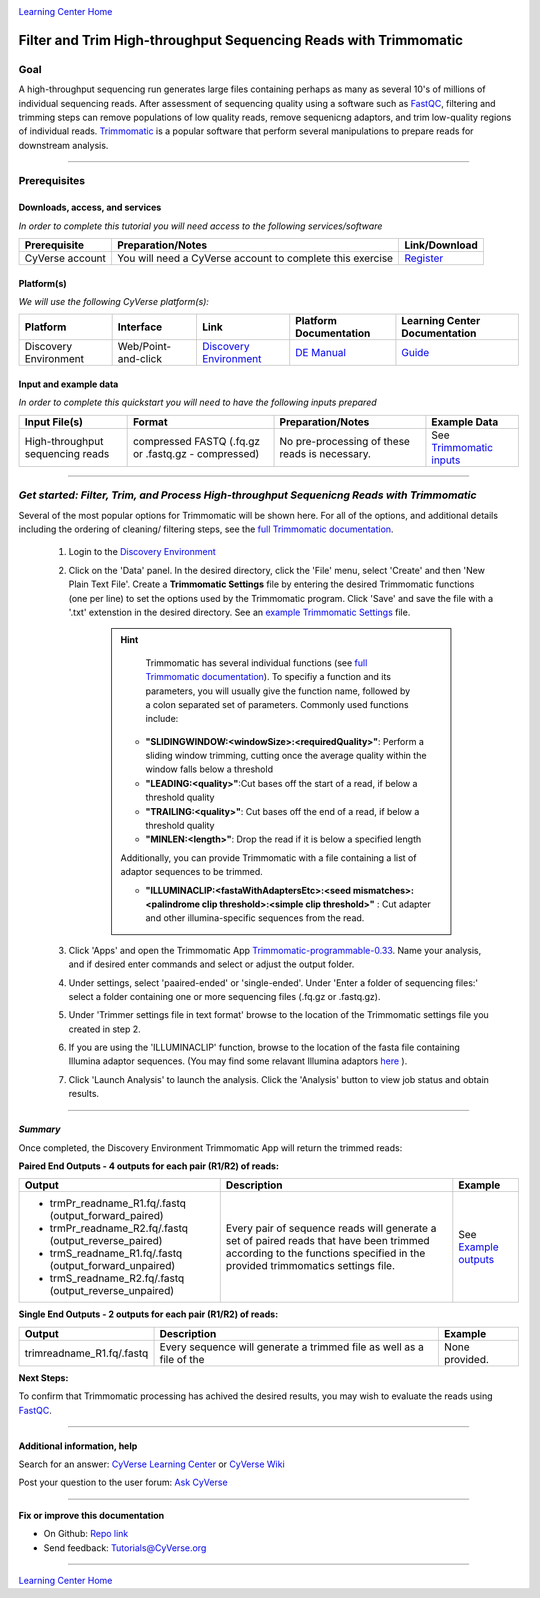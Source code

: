 |CyVerse logo|_

|Home_Icon|_
`Learning Center Home <http://learning.cyverse.org/>`_

Filter and Trim High-throughput Sequencing Reads with Trimmomatic
==================================================================

Goal
-----

A high-throughput sequencing run generates large files containing perhaps as many
as several 10's of millions of individual sequencing reads. After assessment of
sequencing quality using a software such as `FastQC <https://cyverse-fastqc-quickstart.readthedocs-hosted.com/en/latest/>`_,
filtering and trimming steps can remove populations of low quality reads, remove
sequenicng adaptors, and trim low-quality regions of individual reads. `Trimmomatic <http://www.usadellab.org/cms/?page=trimmomatic>`_
is a popular software that perform several manipulations to prepare reads for
downstream analysis.

----

Prerequisites
-------------

Downloads, access, and services
~~~~~~~~~~~~~~~~~~~~~~~~~~~~~~~

*In order to complete this tutorial you will need access to the following services/software*

..
	#### Comment: Modify the table below as needed ####

.. list-table::
    :header-rows: 1

    * - Prerequisite
      - Preparation/Notes
      - Link/Download
    * - CyVerse account
      - You will need a CyVerse account to complete this exercise
      - `Register <https://user.cyverse.org/>`_

Platform(s)
~~~~~~~~~~~

*We will use the following CyVerse platform(s):*

..
	#### Comment: Modify the table below as needed ####

.. list-table::
    :header-rows: 1

    * - Platform
      - Interface
      - Link
      - Platform Documentation
      - Learning Center Documentation
    * - Discovery Environment
      - Web/Point-and-click
      - `Discovery Environment <https://de.cyverse.org/de/>`_
      - `DE Manual <https://wiki.cyverse.org/wiki/display/DEmanual/Table+of+Contents>`_
      - `Guide <https://learning.cyverse.org/projects/discovery-environment-guide/en/latest/>`__

Input and example data
~~~~~~~~~~~~~~~~~~~~~~

*In order to complete this quickstart you will need to have the following inputs prepared*

.. list-table::
    :header-rows: 1

    * - Input File(s)
      - Format
      - Preparation/Notes
      - Example Data
    * - High-throughput sequencing reads
      - compressed FASTQ (.fq.gz or .fastq.gz - compressed)
      - No pre-processing of these reads is necessary.
      - See `Trimmomatic inputs <http://datacommons.cyverse.org/browse/iplant/home/shared/cyverse_training/quickstarts/trimmomatic/00_input>`_

------

*Get started: Filter, Trim, and Process High-throughput Sequenicng Reads with Trimmomatic*
-------------------------------------------------------------------------------------------

Several of the most popular options for Trimmomatic will be shown here. For all
of the options, and additional details including the ordering of cleaning/
filtering steps, see the `full Trimmomatic documentation <http://www.usadellab.org/cms/?page=trimmomatic>`_.

  1. Login to the `Discovery Environment`_
  2. Click on the 'Data' panel. In the desired directory, click the 'File' menu,
     select 'Create' and then 'New Plain Text File'. Create a **Trimmomatic Settings**
     file by entering the desired Trimmomatic functions (one per line) to set the
     options used by the Trimmomatic program. Click 'Save' and save the file with
     a '.txt' extenstion in the desired directory. See an `example Trimmomatic Settings <http://datacommons.cyverse.org/browse/iplant/home/shared/cyverse_training/quickstarts/trimmomatic/00_input>`_
     file.

	 .. hint::

		 Trimmomatic has several individual functions (see `full Trimmomatic documentation`_).
		 To specifiy a function and its parameters, you will usually give the function name, followed
		 by a colon separated set of parameters. Commonly used functions include:

            - **"SLIDINGWINDOW:<windowSize>:<requiredQuality>"**: Perform a sliding window trimming, cutting once
              the average quality within the window falls below a threshold
            - **"LEADING:<quality>"**:Cut bases off the start of a read, if below a threshold
              quality
            - **"TRAILING:<quality>"**: Cut bases off the end of a read, if below a threshold
              quality
            - **"MINLEN:<length>"**: Drop the read if it is below a specified length


            Additionally, you can provide Trimmomatic with a file containing a list
            of adaptor sequences to be trimmed.


            - **"ILLUMINACLIP:<fastaWithAdaptersEtc>:<seed mismatches>:<palindrome clip threshold>:<simple clip threshold>"**
              : Cut adapter and other illumina-specific sequences from the read.

  3. Click 'Apps' and open the Trimmomatic App `Trimmomatic-programmable-0.33 <https://de.cyverse.org/de/?type=apps&app-id=4c5c7480-4b0b-11e7-9b36-008cfa5ae621&system-id=de>`_.
     Name your analysis, and if desired enter commands and select or adjust the
     output folder.
  4. Under settings, select 'paaired-ended' or 'single-ended'. Under 'Enter a
     folder of sequencing files:' select a folder containing one or more sequencing
     files (.fq.gz or .fastq.gz).
  5. Under 'Trimmer settings file in text format' browse to the location of the
     Trimmomatic settings file you created in step 2.
  6. If you are using the 'ILLUMINACLIP' function, browse to the location of the
     fasta file containing Illumina adaptor sequences. (You may find some
     relavant Illumina adaptors `here <https://github.com/timflutre/trimmomatic/tree/master/adapters>`_ ).
  7. Click 'Launch Analysis' to launch the analysis. Click the 'Analysis' button
     to view job status and obtain results.

----

*Summary*
~~~~~~~~~~~

Once completed, the Discovery Environment Trimmomatic App will return the trimmed
reads:

**Paired End Outputs - 4 outputs for each pair (R1/R2) of reads:**

.. list-table::
    :header-rows: 1

    * - Output
      - Description
      - Example
    * - - trmPr_readname_R1.fq/.fastq (output_forward_paired)
        - trmPr_readname_R2.fq/.fastq (output_reverse_paired)
        - trmS_readname_R1.fq/.fastq (output_forward_unpaired)
        - trmS_readname_R2.fq/.fastq (output_reverse_unpaired)
      - Every pair of sequence reads will generate a set of paired reads that
        have been trimmed according to the functions specified in the provided
        trimmomatics settings file.
      - See `Example outputs <http://datacommons.cyverse.org/browse/iplant/home/shared/cyverse_training/quickstarts/trimmomatic/01_output>`_

**Single End Outputs - 2 outputs for each pair (R1/R2) of reads:**

.. list-table::
    :header-rows: 1

    * - Output
      - Description
      - Example
    * - trimreadname_R1.fq/.fastq
      - Every sequence will generate a trimmed file as well as a file of the
      - None provided.
..
    Summary

**Next Steps:**

To confirm that Trimmomatic processing has achived the desired results, you may
wish to evaluate the reads using `FastQC`_.


-----

Additional information, help
~~~~~~~~~~~~~~~~~~~~~~~~~~~~

..
    Short description and links to any reading materials

Search for an answer: `CyVerse Learning Center <http://learning.cyverse.org>`_ or `CyVerse Wiki <https://wiki.cyverse.org>`_

Post your question to the user forum:
`Ask CyVerse <http://ask.iplantcollaborative.org/questions>`_

----

**Fix or improve this documentation**

- On Github: `Repo link <https://github.com/CyVerse-learning-materials/trimmomatic_quickstart>`_
- Send feedback: `Tutorials@CyVerse.org <Tutorials@CyVerse.org>`_

----

|Home_Icon|_
`Learning Center Home <http://learning.cyverse.org/>`_

.. |CyVerse logo| image:: ./img/cyverse_rgb.png
    :width: 500
    :height: 100
.. _CyVerse logo: http://learning.cyverse.org/
.. |Home_Icon| image:: ./img/homeicon.png
    :width: 25
    :height: 25
.. _Home_Icon: http://learning.cyverse.org/

